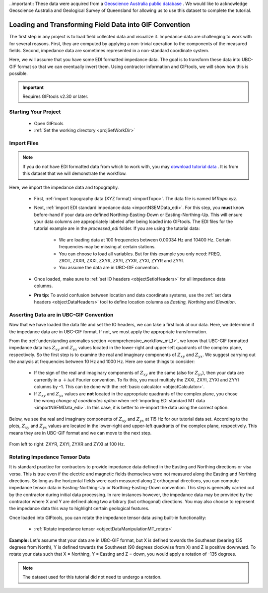 .. _comprehensive_workflow_mt_2:

..important:: These data were acquired from a `Geoscience Australia public database <https://data.gov.au/dataset/ds-ga-b20cdc13-039f-4217-b154-9d6e01208054/details?q=>`__ . We would like to acknowledge Geoscience Australia and Geological Survey of Queensland for allowing us to use this dataset to complete the tutorial.


Loading and Transforming Field Data into GIF Convention
=======================================================

The first step in any project is to load field collected data and visualize it. Impedance data are challenging to work with for several reasons. First, they are computed by applying a non-trivial operation to the components of the measured fields. Second, impedance data are sometimes represented in a non-standard coordinate system.

Here, we will assume that you have some EDI formatted impedance data. The goal is to transform these data into UBC-GIF format so that we can eventually invert them. Using contractor information and GIFtools, we will show how this is possible.

.. important:: Requires GIFtools v2.30 or later.

Starting Your Project
---------------------

    - Open GIFtools
    - :ref:`Set the working directory <projSetWorkDir>`


Import Files
------------

.. note:: If you do not have EDI formatted data from which to work with, you may `download tutorial data <https://github.com/ubcgif/GIFtoolsCookbook/raw/master/assets/comprehensive_tutorial_mt.zip>`_ . It is from this dataset that we will demonstrate the workflow.

Here, we import the impedance data and topography.

    - First, :ref:`import topography data (XYZ format) <importTopo>`. The data file is named *MTtopo.xyz*.

    - Next, :ref:`import EDI standard impedance data <importNSEMData_edi>`. For this step, you **must** know before-hand if your data are defined Northing-Easting-Down or Easting-Northing-Up. This will ensure your data columns are appropriately labeled after being loaded into GIFtools. The EDI files for the tutorial example are in the *processed_edi* folder. If you are using the tutorial data:

        - We are loading data at 100 frequencies between 0.00034 Hz and 10400 Hz. Certain frequencies may be missing at certain stations.
        - You can choose to load all variables. But for this example you only need: FREQ, ZROT, ZXXR, ZXXI, ZXYR, ZXYI, ZYXR, ZYXI, ZYYR and ZYYI.
        - You assume the data are in UBC-GIF convention.

    - Once loaded, make sure to :ref:`set IO headers <objectSetioHeaders>` for all impedance data columns.

    - **Pro tip:** To avoid confusion between location and data coordinate systems, use the :ref:`set data headers <objectDataHeaders>` tool to define location columns as *Easting, Northing* and *Elevation*.



Asserting Data are in UBC-GIF Convention
----------------------------------------

Now that we have loaded the data file and set the IO headers, we can take a first look at our data. Here, we determine if the impedance data are in UBC-GIF format. If not, we must apply the appropriate transformation.

From the :ref:`understanding anomalies section <comprehensive_workflow_mt_1>`, we know that UBC-GIF formatted impedance data has :math:`Z_{xy}` and :math:`Z_{yx}` values located in the lower-right and upper-left quadrants of the complex plane, respectively. So the first step is to examine the real and imaginary components of :math:`Z_{xy}` and :math:`Z_{yx}`. We suggest carrying out the analysis at frequencies between 10 Hz and 1000 Hz. Here are some things to consider:

    - If the sign of the real and imaginary components of :math:`Z_{xy}` are the same (also for :math:`Z_{yx}`), then your data are currently in a :math:`+i\omega t` Fourier convention. To fix this, you must multiply the ZXXI, ZXYI, ZYXI and ZYYI columns by -1. This can be done with the :ref:`basic calculator <objectCalculator>`.
    - If :math:`Z_{xy}` and :math:`Z_{yx}` values are **not** located in the appropriate quadrants of the complex plane, you chose the wrong *change of coordinates option* when :ref:`importing EDI standard MT data <importNSEMData_edi>`. In this case, it is better to re-import the data using the correct option. 

Below, we see the real and imaginary components of :math:`Z_{xy}` and :math:`Z_{yx}` at 115 Hz for our tutorial data set. According to the plots, :math:`Z_{xy}` and :math:`Z_{yx}` values are located in the lower-right and upper-left quadrants of the complex plane, respectively. This means they are in UBC-GIF format and we can move to the next step.


.. figure:: images/MT_coord_test.png
    :align: center
    :width: 700

    From left to right: ZXYR, ZXYI, ZYXR and ZYXI at 100 Hz.


Rotating Impedance Tensor Data
------------------------------

It is standard practice for contractors to provide impedance data defined in the Easting and Northing directions or visa versa. This is true even if the electric and magnetic fields themselves were not measured along the Easting and Northing directions. So long as the horizontal fields were each measured along 2 orthogonal directions, you can compute impedance tensor data in Easting-Northing-Up or Northing-Easting-Down convention. This step is generally carried out by the contractor during initial data processing. In rare instances however, the impedance data may be provided by the contractor where X and Y are defined along two arbitrary (but orthogonal) directions. You may also choose to represent the impedance data this way to highlight certain geological features.

Once loaded into GIFtools, you can rotate the impedance tensor data using built-in functionality:

    - :ref:`Rotate impedance tensor <objectDataManipulationMT_rotate>`

**Example:** Let's assume that your data are in UBC-GIF format, but X is defined towards the Southeast (bearing 135 degrees from North), Y is defined towards the Southwest (90 degrees clockwise from X) and Z is positive downward. To rotate your data such that X = Northing, Y = Easting and Z = down, you would apply a rotation of -135 degrees.


.. note:: The dataset used for this tutorial did not need to undergo a rotation.
